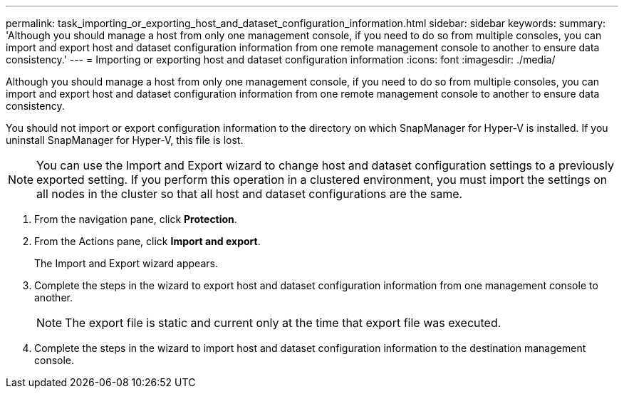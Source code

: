 ---
permalink: task_importing_or_exporting_host_and_dataset_configuration_information.html
sidebar: sidebar
keywords: 
summary: 'Although you should manage a host from only one management console, if you need to do so from multiple consoles, you can import and export host and dataset configuration information from one remote management console to another to ensure data consistency.'
---
= Importing or exporting host and dataset configuration information
:icons: font
:imagesdir: ./media/

[.lead]
Although you should manage a host from only one management console, if you need to do so from multiple consoles, you can import and export host and dataset configuration information from one remote management console to another to ensure data consistency.

You should not import or export configuration information to the directory on which SnapManager for Hyper-V is installed. If you uninstall SnapManager for Hyper-V, this file is lost.

NOTE: You can use the Import and Export wizard to change host and dataset configuration settings to a previously exported setting. If you perform this operation in a clustered environment, you must import the settings on all nodes in the cluster so that all host and dataset configurations are the same.

. From the navigation pane, click *Protection*.
. From the Actions pane, click *Import and export*.
+
The Import and Export wizard appears.

. Complete the steps in the wizard to export host and dataset configuration information from one management console to another.
+
NOTE: The export file is static and current only at the time that export file was executed.

. Complete the steps in the wizard to import host and dataset configuration information to the destination management console.
